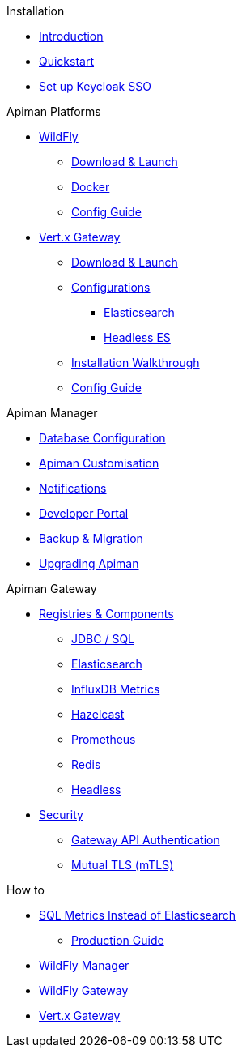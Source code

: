 .Installation

** xref:index.adoc[Introduction]
** xref:quickstart.adoc[Quickstart]
** xref:keycloak.adoc[Set up Keycloak SSO]

.Apiman Platforms

** xref:servlet/wildfly.adoc[WildFly]
*** xref:servlet/wildfly.adoc#_download[Download & Launch]
*** xref:servlet/wildfly.adoc#_installing_using_docker[Docker]
*** xref:servlet/config-guide.adoc[Config Guide]

** xref:vertx/download.adoc[Vert.x Gateway]
*** xref:vertx/download.adoc#_download_launch[Download & Launch]
*** xref:vertx/download.adoc#_configurations[Configurations]
**** xref:vertx/download.adoc#_elasticsearch[Elasticsearch]
**** xref:vertx/download.adoc#_headless_elasticsearch[Headless ES]
*** xref:vertx/install.adoc[Installation Walkthrough]
*** xref:vertx/config-guide.adoc[Config Guide]

.Apiman Manager

** xref:manager/database.adoc[Database Configuration]
** xref:manager/configuration.adoc[Apiman Customisation]
** xref:manager/notifications.adoc[Notifications]
** xref:manager/portal.adoc[Developer Portal]
** xref:manager/backup-migration.adoc[Backup & Migration]
** xref:manager/backup-migration.adoc#_upgrading_to_a_new_apiman_version[Upgrading Apiman]

.Apiman Gateway

** xref:registries-and-components/overview.adoc[Registries & Components]
*** xref:registries-and-components/jdbc.adoc[JDBC / SQL]
*** xref:registries-and-components/elasticsearch.adoc[Elasticsearch]
***  xref:registries-and-components/influxdb.adoc[InfluxDB Metrics]
***  xref:registries-and-components/hazelcast.adoc[Hazelcast]
***  xref:registries-and-components/prometheus.adoc[Prometheus]
***  xref:registries-and-components/redis.adoc[Redis]
*** xref:registries-and-components/headless.adoc[Headless]

** xref:gateway/security.adoc[Security]
*** xref:gateway/security.adoc#_gateway_api_authentication[Gateway API Authentication]
*** xref:gateway/security.adoc#_mtls_mutual_ssl_endpoint_security[Mutual TLS (mTLS)]

.How to

** xref:how-to/jdbc.adoc[SQL Metrics Instead of Elasticsearch]

* xref:production.adoc[Production Guide]
** xref:manager/production-manager.adoc[WildFly Manager]
** xref:gateway/production-gateway-wildfly.adoc[WildFly Gateway]
** xref:gateway/production-gateway.adoc[Vert.x Gateway]
